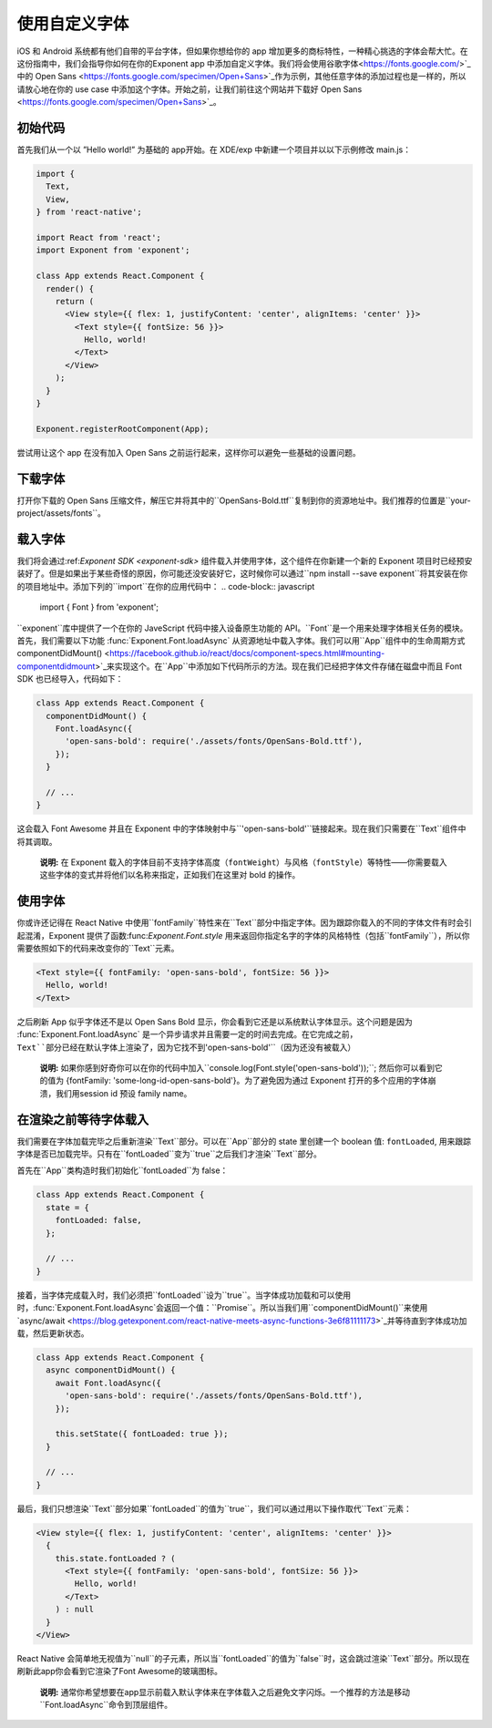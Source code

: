 .. _using-custom-fonts:

******************
使用自定义字体
******************

iOS 和 Android 系统都有他们自带的平台字体，但如果你想给你的 app 增加更多的商标特性，一种精心挑选的字体会帮大忙。在这份指南中，我们会指导你如何在你的Exponent app 中添加自定义字体。我们将会使用谷歌字体<https://fonts.google.com/>`_中的 Open Sans <https://fonts.google.com/specimen/Open+Sans>`_作为示例，其他任意字体的添加过程也是一样的，所以请放心地在你的 use case 中添加这个字体。开始之前，让我们前往这个网站并下载好 Open Sans <https://fonts.google.com/specimen/Open+Sans>`_。

初始代码
=============

首先我们从一个以 ”Hello world!” 为基础的 app开始。在 XDE/exp 中新建一个项目并以以下示例修改 main.js：

.. code-block:: javascript

  import {
    Text,
    View,
  } from 'react-native';

  import React from 'react';
  import Exponent from 'exponent';

  class App extends React.Component {
    render() {
      return (
        <View style={{ flex: 1, justifyContent: 'center', alignItems: 'center' }}>
          <Text style={{ fontSize: 56 }}>
            Hello, world!
          </Text>
        </View>
      );
    }
  }

  Exponent.registerRootComponent(App);

尝试用让这个 app 在没有加入 Open Sans 之前运行起来，这样你可以避免一些基础的设置问题。

下载字体
====================

打开你下载的 Open Sans 压缩文件，解压它并将其中的``OpenSans-Bold.ttf``复制到你的资源地址中。我们推荐的位置是``your-project/assets/fonts``。

.. .. epigraph::
..   **Note:** We don't *have to* download the font, we could alternatively load it from the web. We recommend it, though, so that it doesn't just disappear on you like things on the web sometimes do.

载入字体
============================

我们将会通过:ref:`Exponent SDK <exponent-sdk>` 组件载入并使用字体，这个组件在你新建一个新的 Exponent 项目时已经预安装好了。但是如果出于某些奇怪的原因，你可能还没安装好它，这时候你可以通过``npm install --save exponent``将其安装在你的项目地址中。添加下列的``import``在你的应用代码中：
.. code-block:: javascript

   import { Font } from 'exponent';

``exponent``库中提供了一个在你的 JaveScript 代码中接入设备原生功能的 API。``Font``是一个用来处理字体相关任务的模块。首先，我们需要以下功能 :func:`Exponent.Font.loadAsync` 从资源地址中载入字体。我们可以用``App``组件中的生命周期方式 componentDidMount() <https://facebook.github.io/react/docs/component-specs.html#mounting-componentdidmount>`_来实现这个。在``App``中添加如下代码所示的方法。现在我们已经把字体文件存储在磁盘中而且 Font SDK 也已经导入，代码如下：

.. code-block:: javascript

      class App extends React.Component {
        componentDidMount() {
          Font.loadAsync({
            'open-sans-bold': require('./assets/fonts/OpenSans-Bold.ttf'),
          });
        }

        // ...
      }

这会载入 Font Awesome 并且在 Exponent 中的字体映射中与``'open-sans-bold'``链接起来。现在我们只需要在``Text``组件中将其调取。

.. epigraph::
  **说明:** 在 Exponent 载入的字体目前不支持字体高度（``fontWeight``）与风格（``fontStyle``）等特性――你需要载入这些字体的变式并将他们以名称来指定，正如我们在这里对 bold 的操作。

使用字体
======================================

你或许还记得在 React Native 中使用``fontFamily``特性来在``Text``部分中指定字体。因为跟踪你载入的不同的字体文件有时会引起混淆，Exponent 提供了函数:func:`Exponent.Font.style` 用来返回你指定名字的字体的风格特性（包括``fontFamily``），所以你需要依照如下的代码来改变你的``Text``元素。

.. code-block:: javascript

          <Text style={{ fontFamily: 'open-sans-bold', fontSize: 56 }}>
            Hello, world!
          </Text>

之后刷新 App 似乎字体还不是以 Open Sans Bold 显示，你会看到它还是以系统默认字体显示。这个问题是因为 :func:`Exponent.Font.loadAsync`  是一个异步请求并且需要一定的时间去完成。在它完成之前，``Text``部分已经在默认字体上渲染了，因为它找不到``'open-sans-bold'``（因为还没有被载入）

.. epigraph::
  **说明:** 如果你感到好奇你可以在你的代码中加入``console.log(Font.style('open-sans-bold'));``; 然后你可以看到它的值为 {fontFamily: 'some-long-id-open-sans-bold'}。为了避免因为通过 Exponent 打开的多个应用的字体崩溃，我们用session id 预设 family name。

在渲染之前等待字体载入
=============================================

我们需要在字体加载完毕之后重新渲染``Text``部分。可以在``App``部分的 state 里创建一个 boolean 值: ``fontLoaded``, 用来跟踪字体是否已加载完毕。只有在``fontLoaded``变为``true``之后我们才渲染``Text``部分。

首先在``App``类构造时我们初始化``fontLoaded``为 false：

.. code-block:: javascript

    class App extends React.Component {
      state = {
        fontLoaded: false,
      };

      // ...
    }

接着，当字体完成载入时，我们必须把``fontLoaded``设为``true``。当字体成功加载和可以使用时，:func:`Exponent.Font.loadAsync`会返回一个值：``Promise``。所以当我们用``componentDidMount()``来使用`async/await <https://blog.getexponent.com/react-native-meets-async-functions-3e6f81111173>`_并等待直到字体成功加载，然后更新状态。

.. code-block:: javascript

      class App extends React.Component {
        async componentDidMount() {
          await Font.loadAsync({
            'open-sans-bold': require('./assets/fonts/OpenSans-Bold.ttf'),
          });

          this.setState({ fontLoaded: true });
        }

        // ...
      }

最后，我们只想渲染``Text``部分如果``fontLoaded``的值为``true``，我们可以通过用以下操作取代``Text``元素：

.. code-block:: javascript

          <View style={{ flex: 1, justifyContent: 'center', alignItems: 'center' }}>
            {
              this.state.fontLoaded ? (
                <Text style={{ fontFamily: 'open-sans-bold', fontSize: 56 }}>
                  Hello, world!
                </Text>
              ) : null
            }
          </View>
React Native 会简单地无视值为``null``的子元素，所以当``fontLoaded``的值为``false``时，这会跳过渲染``Text``部分。所以现在刷新此app你会看到它渲染了Font Awesome的玻璃图标。

.. epigraph::
  **说明:** 通常你希望想要在app显示前载入默认字体来在字体载入之后避免文字闪烁。一个推荐的方法是移动``Font.loadAsync``命令到顶层组件。
